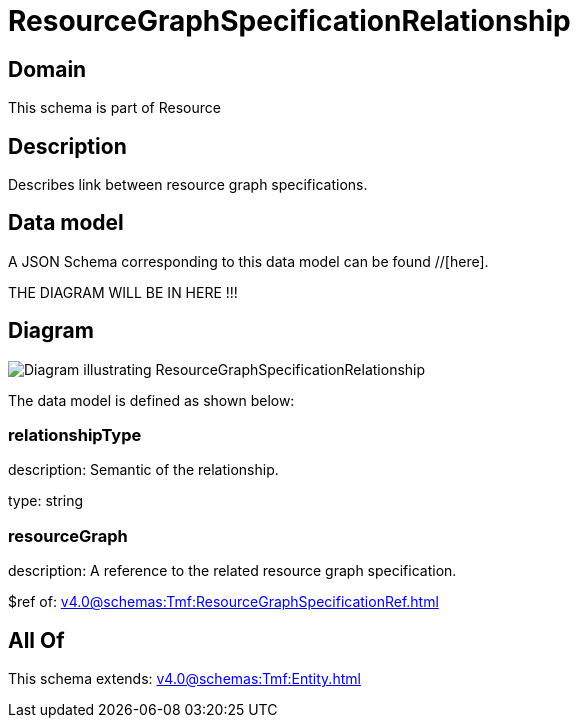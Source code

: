 = ResourceGraphSpecificationRelationship

[#domain]
== Domain

This schema is part of Resource

[#description]
== Description
Describes link between resource graph specifications.


[#data_model]
== Data model

A JSON Schema corresponding to this data model can be found //[here].

THE DIAGRAM WILL BE IN HERE !!!

[#diagram]
== Diagram
image::Resource_ResourceGraphSpecificationRelationship.png[Diagram illustrating ResourceGraphSpecificationRelationship]


The data model is defined as shown below:


=== relationshipType
description: Semantic of the relationship.

type: string


=== resourceGraph
description: A reference to the related resource graph specification.

$ref of: xref:v4.0@schemas:Tmf:ResourceGraphSpecificationRef.adoc[]


[#all_of]
== All Of

This schema extends: xref:v4.0@schemas:Tmf:Entity.adoc[]
